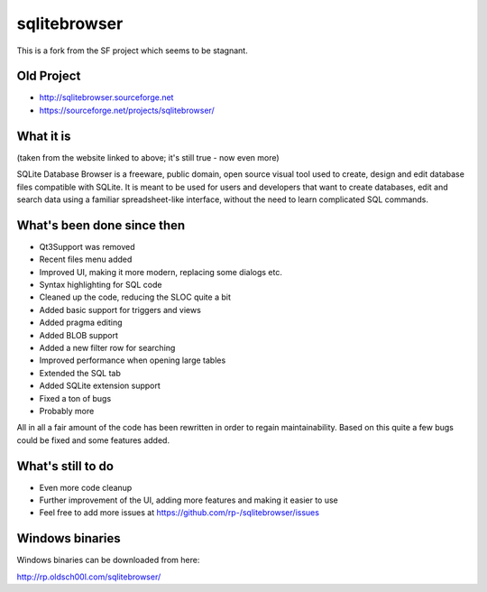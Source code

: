 =============
sqlitebrowser
=============

This is a fork from the SF project which seems to be stagnant. 

Old Project
-----------
- http://sqlitebrowser.sourceforge.net
- https://sourceforge.net/projects/sqlitebrowser/

What it is
----------

(taken from the website linked to above; it's still true - now even more)

SQLite Database Browser is a freeware, public domain, open source visual tool
used to create, design and edit database files compatible with SQLite. It is
meant to be used for users and developers that want to create databases, edit
and search data using a familiar spreadsheet-like interface, without the need
to learn complicated SQL commands.

What's been done since then
---------------------------
- Qt3Support was removed
- Recent files menu added
- Improved UI, making it more modern, replacing some dialogs etc.
- Syntax highlighting for SQL code
- Cleaned up the code, reducing the SLOC quite a bit
- Added basic support for triggers and views
- Added pragma editing
- Added BLOB support
- Added a new filter row for searching
- Improved performance when opening large tables
- Extended the SQL tab
- Added SQLite extension support
- Fixed a ton of bugs
- Probably more

All in all a fair amount of the code has been rewritten in order to regain
maintainability. Based on this quite a few bugs could be fixed and some
features added.

What's still to do
------------------

- Even more code cleanup
- Further improvement of the UI, adding more features and making it easier to
  use
- Feel free to add more issues at
  https://github.com/rp-/sqlitebrowser/issues

Windows binaries
----------------
Windows binaries can be downloaded from here:

http://rp.oldsch00l.com/sqlitebrowser/
